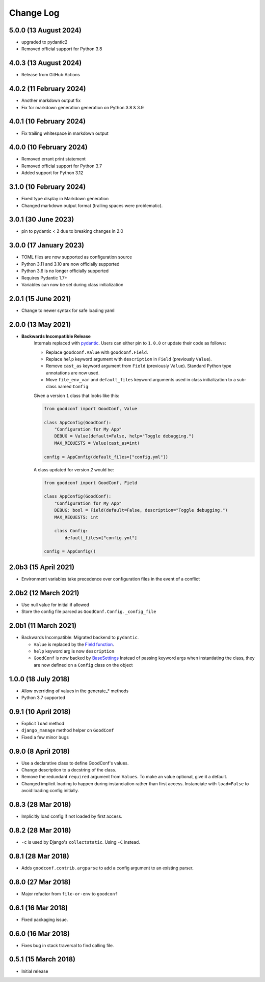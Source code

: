 ==========
Change Log
==========

5.0.0 (13 August 2024)
========================

- upgraded to pydantic2
- Removed official support for Python 3.8

4.0.3 (13 August 2024)
========================

- Release from GitHub Actions

4.0.2 (11 February 2024)
========================

- Another markdown output fix
- Fix for markdown generation generation on Python 3.8 & 3.9

4.0.1 (10 February 2024)
========================

- Fix trailing whitespace in markdown output

4.0.0 (10 February 2024)
========================

- Removed errant print statement
- Removed official support for Python 3.7
- Added support for Python 3.12

3.1.0 (10 February 2024)
========================

- Fixed type display in Markdown generation
- Changed markdown output format (trailing spaces were problematic).

3.0.1 (30 June 2023)
====================

- pin to pydantic < 2 due to breaking changes in 2.0

3.0.0 (17 January 2023)
==================

- TOML files are now supported as configuration source
- Python 3.11 and 3.10 are now officially supported
- Python 3.6 is no longer officially supported
- Requires Pydantic 1.7+
- Variables can now be set during class initialization


2.0.1 (15 June 2021)
====================

- Change to newer syntax for safe loading yaml


2.0.0 (13 May 2021)
===================

- **Backwards Incompatible Release**
    Internals replaced with `pydantic <https://pypi.org/project/pydantic/>`_. Users can either pin to ``1.0.0`` or update their code as follows:

    - Replace ``goodconf.Value`` with ``goodconf.Field``.
    - Replace ``help`` keyword argument with ``description`` in ``Field`` (previously ``Value``).
    - Remove ``cast_as`` keyword argument from ``Field`` (previously ``Value``). Standard Python type annotations are now used.
    - Move ``file_env_var`` and ``default_files`` keyword arguments used in class initialization to a sub-class named ``Config``

    Given a version ``1`` class that looks like this:

    .. code:: python

        from goodconf import GoodConf, Value

        class AppConfig(GoodConf):
            "Configuration for My App"
            DEBUG = Value(default=False, help="Toggle debugging.")
            MAX_REQUESTS = Value(cast_as=int)

        config = AppConfig(default_files=["config.yml"])

    A class updated for version `2` would be:

    .. code:: python

        from goodconf import GoodConf, Field

        class AppConfig(GoodConf):
            "Configuration for My App"
            DEBUG: bool = Field(default=False, description="Toggle debugging.")
            MAX_REQUESTS: int

            class Config:
                default_files=["config.yml"]

        config = AppConfig()

2.0b3 (15 April 2021)
=====================

- Environment variables take precedence over configuration files in the event of a conflict

2.0b2 (12 March 2021)
=====================

- Use null value for initial if allowed
- Store the config file parsed as ``GoodConf.Config._config_file``


2.0b1 (11 March 2021)
=====================

- Backwards Incompatible: Migrated backend to ``pydantic``.

  - ``Value`` is replaced by the `Field function <https://pydantic-docs.helpmanual.io/usage/schema/#field-customisation>`__.
  - ``help`` keyword arg is now ``description``
  - ``GoodConf`` is now backed by `BaseSettings <https://pydantic-docs.helpmanual.io/usage/settings/>`__
    Instead of passing keyword args when instantiating the class, they are now defined on a ``Config`` class on the object



1.0.0 (18 July 2018)
====================

- Allow overriding of values in the generate_* methods
- Python 3.7 supported


0.9.1 (10 April 2018)
=====================

- Explicit ``load`` method
- ``django_manage`` method helper on ``GoodConf``
- Fixed a few minor bugs


0.9.0 (8 April 2018)
====================

- Use a declarative class to define GoodConf's values.

- Change description to a docstring of the class.

- Remove the redundant ``required`` argument from ``Values``. To make
  an value optional, give it a default.

- Changed implicit loading to happen during instanciation rather than first
  access. Instanciate with ``load=False`` to avoid loading config initially.

0.8.3 (28 Mar 2018)
===================

- Implicitly load config if not loaded by first access.

0.8.2 (28 Mar 2018)
===================

- ``-c`` is used by Django's ``collectstatic``. Using ``-C`` instead.

0.8.1 (28 Mar 2018)
===================

- Adds ``goodconf.contrib.argparse`` to add a config argument to an existing
  parser.

0.8.0 (27 Mar 2018)
===================

- Major refactor from ``file-or-env`` to ``goodconf``

0.6.1 (16 Mar 2018)
================

- Fixed packaging issue.

0.6.0 (16 Mar 2018)
================

- Fixes bug in stack traversal to find calling file.


0.5.1 (15 March 2018)
==================

- Initial release
